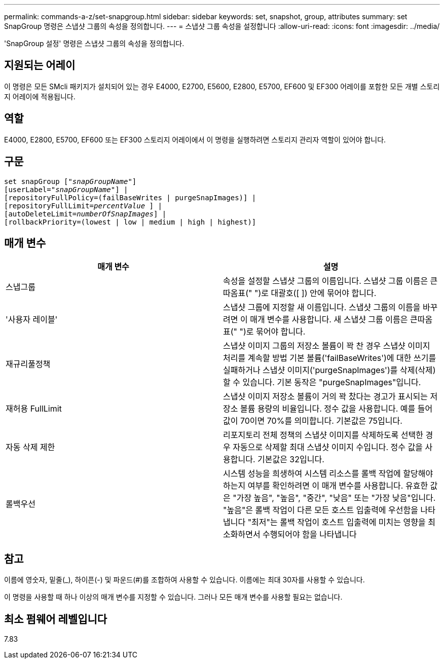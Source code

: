 ---
permalink: commands-a-z/set-snapgroup.html 
sidebar: sidebar 
keywords: set, snapshot, group, attributes 
summary: set SnapGroup 명령은 스냅샷 그룹의 속성을 정의합니다. 
---
= 스냅샷 그룹 속성을 설정합니다
:allow-uri-read: 
:icons: font
:imagesdir: ../media/


[role="lead"]
'SnapGroup 설정' 명령은 스냅샷 그룹의 속성을 정의합니다.



== 지원되는 어레이

이 명령은 모든 SMcli 패키지가 설치되어 있는 경우 E4000, E2700, E5600, E2800, E5700, EF600 및 EF300 어레이를 포함한 모든 개별 스토리지 어레이에 적용됩니다.



== 역할

E4000, E2800, E5700, EF600 또는 EF300 스토리지 어레이에서 이 명령을 실행하려면 스토리지 관리자 역할이 있어야 합니다.



== 구문

[source, cli, subs="+macros"]
----
set snapGroup pass:quotes[["_snapGroupName_"]]
[userLabel=pass:quotes["_snapGroupName_"]] |
[repositoryFullPolicy=(failBaseWrites | purgeSnapImages)] |
[repositoryFullLimit=pass:quotes[_percentValue_] ] |
[autoDeleteLimit=pass:quotes[_numberOfSnapImages_]] |
[rollbackPriority=(lowest | low | medium | high | highest)]
----


== 매개 변수

[cols="2*"]
|===
| 매개 변수 | 설명 


 a| 
스냅그룹
 a| 
속성을 설정할 스냅샷 그룹의 이름입니다. 스냅샷 그룹 이름은 큰따옴표(" ")로 대괄호([ ]) 안에 묶어야 합니다.



 a| 
'사용자 레이블'
 a| 
스냅샷 그룹에 지정할 새 이름입니다. 스냅샷 그룹의 이름을 바꾸려면 이 매개 변수를 사용합니다. 새 스냅샷 그룹 이름은 큰따옴표(" ")로 묶어야 합니다.



 a| 
재규리풀정책
 a| 
스냅샷 이미지 그룹의 저장소 볼륨이 꽉 찬 경우 스냅샷 이미지 처리를 계속할 방법 기본 볼륨('failBaseWrites')에 대한 쓰기를 실패하거나 스냅샷 이미지('purgeSnapImages')를 삭제(삭제)할 수 있습니다. 기본 동작은 "purgeSnapImages"입니다.



 a| 
재허용 FullLimit
 a| 
스냅샷 이미지 저장소 볼륨이 거의 꽉 찼다는 경고가 표시되는 저장소 볼륨 용량의 비율입니다. 정수 값을 사용합니다. 예를 들어 값이 70이면 70%를 의미합니다. 기본값은 75입니다.



 a| 
자동 삭제 제한
 a| 
리포지토리 전체 정책의 스냅샷 이미지를 삭제하도록 선택한 경우 자동으로 삭제할 최대 스냅샷 이미지 수입니다. 정수 값을 사용합니다. 기본값은 32입니다.



 a| 
롤백우선
 a| 
시스템 성능을 희생하여 시스템 리소스를 롤백 작업에 할당해야 하는지 여부를 확인하려면 이 매개 변수를 사용합니다. 유효한 값은 "가장 높음", "높음", "중간", "낮음" 또는 "가장 낮음"입니다. "높음"은 롤백 작업이 다른 모든 호스트 입출력에 우선함을 나타냅니다 "최저"는 롤백 작업이 호스트 입출력에 미치는 영향을 최소화하면서 수행되어야 함을 나타냅니다

|===


== 참고

이름에 영숫자, 밑줄(_), 하이픈(-) 및 파운드(#)를 조합하여 사용할 수 있습니다. 이름에는 최대 30자를 사용할 수 있습니다.

이 명령을 사용할 때 하나 이상의 매개 변수를 지정할 수 있습니다. 그러나 모든 매개 변수를 사용할 필요는 없습니다.



== 최소 펌웨어 레벨입니다

7.83
